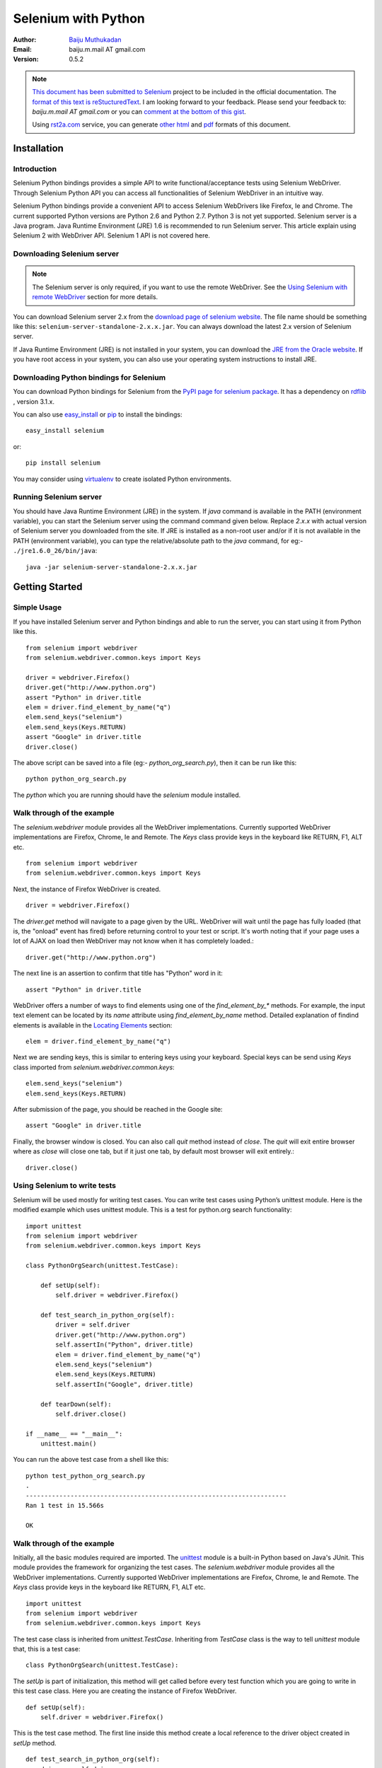 ********************
Selenium with Python
********************

:Author: `Baiju Muthukadan <http://baijum.blogspot.com/>`_
:Email: baiju.m.mail AT gmail.com
:Version: 0.5.2

.. note::

  `This document has been submitted to Selenium
  <http://code.google.com/p/selenium/issues/detail?id=1930>`_ project
  to be included in the official documentation.  The `format of this
  text is reStucturedText
  <https://raw.github.com/gist/1047207/selenium_with_python.rst>`_.  I
  am looking forward to your feedback.  Please send your feedback to:
  `baiju.m.mail AT gmail.com` or you can `comment at the bottom of
  this gist <https://gist.github.com/1047207#comments>`_.

  Using `rst2a.com <http://rst2a.com>`_ service, you can generate
  `other <http://api.rst2a.com/1.0/rst2/html?uri=https://raw.github.com/gist/1047207/selenium_with_python.rst&style=lsr>`_ `html
  <http://api.rst2a.com/1.0/rst2/html?uri=https://raw.github.com/gist/1047207/selenium_with_python.rst&style=zope>`_
  and `pdf
  <http://api.rst2a.com/1.0/rst2/pdf?uri=https://raw.github.com/gist/1047207/selenium_with_python.rst&style=zope&use-latex-toc=yes>`_
  formats of this document.


Installation
------------

Introduction
~~~~~~~~~~~~

Selenium Python bindings provides a simple API to write
functional/acceptance tests using Selenium WebDriver.  Through
Selenium Python API you can access all functionalities of Selenium
WebDriver in an intuitive way.

Selenium Python bindings provide a convenient API to access Selenium
WebDrivers like Firefox, Ie and Chrome.  The current supported Python
versions are Python 2.6 and Python 2.7.  Python 3 is not yet
supported.  Selenium server is a Java program.  Java Runtime
Environment (JRE) 1.6 is recommended to run Selenium server.  This
article explain using Selenium 2 with WebDriver API.  Selenium 1 API
is not covered here.


Downloading Selenium server
~~~~~~~~~~~~~~~~~~~~~~~~~~~

.. note::

  The Selenium server is only required, if you want to use the remote
  WebDriver.  See the `Using Selenium with remote WebDriver`_ section
  for more details.

You can download Selenium server 2.x from the `download page of
selenium website <http://seleniumhq.org/download/>`_.  The file name
should be something like this:
``selenium-server-standalone-2.x.x.jar``.  You can always download the
latest 2.x version of Selenium server.

If Java Runtime Environment (JRE) is not installed in your system, you
can download the `JRE from the Oracle website
<http://www.oracle.com/technetwork/java/javase/downloads/index.html>`_.
If you have root access in your system, you can also use your
operating system instructions to install JRE.


Downloading Python bindings for Selenium
~~~~~~~~~~~~~~~~~~~~~~~~~~~~~~~~~~~~~~~~

You can download Python bindings for Selenium from the `PyPI page for
selenium package <http://pypi.python.org/pypi/selenium>`_.  It has a
dependency on `rdflib <http://pypi.python.org/pypi/rdflib>`_ , version
3.1.x.

You can also use `easy_install
<http://python-distribute.org/distribute_setup.py>`_ or `pip
<http://pypi.python.org/pypi/pip>`_ to install the bindings::

  easy_install selenium

or::

  pip install selenium

You may consider using `virtualenv
<http://pypi.python.org/pypi/virtualenv>`_ to create isolated Python
environments.


Running Selenium server
~~~~~~~~~~~~~~~~~~~~~~~

You should have Java Runtime Environment (JRE) in the system.  If
`java` command is available in the PATH (environment variable), you
can start the Selenium server using the command command given below.
Replace `2.x.x` with actual version of Selenium server you downloaded
from the site.  If JRE is installed as a non-root user and/or if it is
not available in the PATH (environment variable), you can type the
relative/absolute path to the `java` command, for eg:-
``./jre1.6.0_26/bin/java``::

  java -jar selenium-server-standalone-2.x.x.jar


Getting Started
---------------

Simple Usage
~~~~~~~~~~~~

If you have installed Selenium server and Python bindings and able to
run the server, you can start using it from Python like this.

::

  from selenium import webdriver
  from selenium.webdriver.common.keys import Keys

  driver = webdriver.Firefox()
  driver.get("http://www.python.org")
  assert "Python" in driver.title
  elem = driver.find_element_by_name("q")
  elem.send_keys("selenium")
  elem.send_keys(Keys.RETURN)
  assert "Google" in driver.title
  driver.close()

The above script can be saved into a file (eg:-
`python_org_search.py`), then it can be run like this::

  python python_org_search.py

The `python` which you are running should have the `selenium` module
installed.

Walk through of the example
~~~~~~~~~~~~~~~~~~~~~~~~~~~

The `selenium.webdriver` module provides all the WebDriver
implementations.  Currently supported WebDriver implementations are
Firefox, Chrome, Ie and Remote.  The `Keys` class provide keys in the
keyboard like RETURN, F1, ALT etc.

::

  from selenium import webdriver
  from selenium.webdriver.common.keys import Keys

Next, the instance of Firefox WebDriver is created.

::

  driver = webdriver.Firefox()

The `driver.get` method will navigate to a page given by the URL.
WebDriver will wait until the page has fully loaded (that is, the
"onload" event has fired) before returning control to your test or
script.  It's worth noting that if your page uses a lot of AJAX on
load then WebDriver may not know when it has completely loaded.::

  driver.get("http://www.python.org")

The next line is an assertion to confirm that title has "Python" word
in it::

  assert "Python" in driver.title

WebDriver offers a number of ways to find elements using one of the
`find_element_by_*` methods.  For example, the input text element can
be located by its `name` attribute using `find_element_by_name`
method.  Detailed explanation of findind elements is available in the
`Locating Elements`_ section::

  elem = driver.find_element_by_name("q")

Next we are sending keys, this is similar to entering keys using your
keyboard.  Special keys can be send using `Keys` class imported from
`selenium.webdriver.common.keys`::

  elem.send_keys("selenium")
  elem.send_keys(Keys.RETURN)

After submission of the page, you should be reached in the Google
site::

  assert "Google" in driver.title

Finally, the browser window is closed.  You can also call `quit`
method instead of `close`.  The `quit` will exit entire browser where
as `close` will close one tab, but if it just one tab, by default most
browser will exit entirely.::

  driver.close()


Using Selenium to write tests
~~~~~~~~~~~~~~~~~~~~~~~~~~~~~

Selenium will be used mostly for writing test cases.  You can write
test cases using Python’s unittest module.  Here is the modified
example which uses unittest module.  This is a test for python.org
search functionality::

  import unittest
  from selenium import webdriver
  from selenium.webdriver.common.keys import Keys

  class PythonOrgSearch(unittest.TestCase):

      def setUp(self):
          self.driver = webdriver.Firefox()

      def test_search_in_python_org(self):
          driver = self.driver
          driver.get("http://www.python.org")
          self.assertIn("Python", driver.title)
          elem = driver.find_element_by_name("q")
          elem.send_keys("selenium")
          elem.send_keys(Keys.RETURN)
          self.assertIn("Google", driver.title)

      def tearDown(self):
          self.driver.close()

  if __name__ == "__main__":
      unittest.main()


You can run the above test case from a shell like this::

  python test_python_org_search.py
  .
  ----------------------------------------------------------------------
  Ran 1 test in 15.566s

  OK


Walk through of the example
~~~~~~~~~~~~~~~~~~~~~~~~~~~

Initially, all the basic modules required are imported.  The `unittest
<http://docs.python.org/library/unittest.html>`_ module is a built-in
Python based on Java's JUnit.  This module provides the framework for
organizing the test cases.  The `selenium.webdriver` module provides
all the WebDriver implementations.  Currently supported WebDriver
implementations are Firefox, Chrome, Ie and Remote.  The `Keys` class
provide keys in the keyboard like RETURN, F1, ALT etc.

::

  import unittest
  from selenium import webdriver
  from selenium.webdriver.common.keys import Keys

The test case class is inherited from `unittest.TestCase`.
Inheriting from `TestCase` class is the way to tell `unittest` module
that, this is a test case::

  class PythonOrgSearch(unittest.TestCase):


The `setUp` is part of initialization, this method will get called
before every test function which you are going to write in this test
case class.  Here you are creating the instance of Firefox WebDriver.

::

      def setUp(self):
          self.driver = webdriver.Firefox()

This is the test case method.  The first line inside this method
create a local reference to the driver object created in `setUp`
method.

::

      def test_search_in_python_org(self):
          driver = self.driver

The `driver.get` method will navigate to a page given by the URL.
WebDriver will wait until the page has fully loaded (that is, the
"onload" event has fired) before returning control to your test or
script.  It's worth noting that if your page uses a lot of AJAX on
load then WebDriver may not know when it has completely loaded.::

          driver.get("http://www.python.org")

The next line is an assertion to confirm that title has "Python" word
in it::

          self.assertIn("Python", driver.title)

.. note::

  The `assertIn` API is only available in Python 2.7 unittest module.

WebDriver offers a number of ways to find elements using one of the
`find_element_by_*` methods.  For example, the input text element can
be located by its `name` attribute using `find_element_by_name`
method.  Detailed explanation of findind elements is available in the
`Locating Elements`_ section::

          elem = driver.find_element_by_name("q")

Next we are sending keys, this is similar to entering keys using your
keyboard.  Special keys can be send using `Keys` class imported from
`selenium.webdriver.common.keys`::

          elem.send_keys("selenium")
          elem.send_keys(Keys.RETURN)

After submission of the page, you should be reached in the Google
site.  You can confirm it by asserting "Google" in the title::

          self.assertIn("Google", driver.title)

The `tearDown` method will get called after every test method.  This
is a place to do all cleanup actions.  In the current method, the
browser window is closed.  You can also call `quit` method instead of
`close`.  The `quit` will exit all entire browser where as `close`
will close one tab, but if it just one tab, by default most browser
will exit entirely.::

      def tearDown(self):
          self.driver.close()

Final lines are some boiler plate code to run the test suite::

  if __name__ == "__main__":
      unittest.main()


Using Selenium with remote WebDriver
~~~~~~~~~~~~~~~~~~~~~~~~~~~~~~~~~~~~

To use the remote WebDriver, you should have Selenium server running.
While running the Selenium server, you could see a message looks like
this::

  15:43:07.541 INFO - RemoteWebDriver instances should connect to: http://127.0.0.1:4444/wd/hub

The above line says that, you can use this URL for connecting to
remote WebDriver.  Here are some examples::

  from selenium.webdriver.common.desired_capabilities import DesiredCapabilities

  driver = webdriver.Remote(
     command_executor='http://127.0.0.1:4444/wd/hub',
     desired_capabilities=DesiredCapabilities.CHROME)

  driver = webdriver.Remote(
     command_executor='http://127.0.0.1:4444/wd/hub',
     desired_capabilities=DesiredCapabilities.OPERA)

  driver = webdriver.Remote(
     command_executor='http://127.0.0.1:4444/wd/hub',
     desired_capabilities=DesiredCapabilities.HTMLUNITWITHJS)

The desired capabilities is a dictionary, so instead of using the
default dictionaries, you can specifies the values explicitly::

  driver = webdriver.Remote(
     command_executor='http://127.0.0.1:4444/wd/hub',
     desired_capabilities={'browserName': 'htmlunit',
                           'version': '2',
                          'javascriptEnabled': True})


Navigating
----------

.. warning::

    This section is a copy-paste from Java docs, so it requires some
    modification.

The first thing you'll want to do with WebDriver is navigate to a
page.  The normal way to do this is by calling "get":

::

  driver.get("http://www.google.com");

WebDriver will wait until the page has fully loaded (that is, the
"onload" event has fired) before returning control to your test or
script.  It's worth noting that if your page uses a lot of AJAX on
load then WebDriver may not know when it has completely loaded.  If
you need to ensure such pages are fully loaded then you can use
"waits".

.. TODO: link to a section on explicit waits in WebDriver


Interacting with the page
~~~~~~~~~~~~~~~~~~~~~~~~~

Just being able to go to places isn't terribly useful.  What we'd
really like to do is to interact with the pages, or, more
specifically, the HTML elements within a page.  First of all, we need
to find one.  WebDriver offers a number of ways to find elements.  For
example, given an element defined as::

  <input type="text" name="passwd" id="passwd-id" />

you could find it using any of::

  element = driver.find_element_by_id("passwd-id")
  element = driver.find_element_by_name("passwd")
  element = driver.find_element_by_xpath("//input[@id='passwd-id']")

You can also look for a link by its text, but be careful! The text
must be an exact match! You should also be careful when using `XPATH
in WebDriver`.  If there's more than one element that matches the
query, then only the first will be returned.  If nothing can be found,
a ``NoSuchElementException`` will be raised.

.. TODO: Is this following paragraph correct ?

WebDriver has an "Object-based" API; we represent all types of
elements using the same interface.  This means that although you may
see a lot of possible methods you could invoke when you hit your IDE's
auto-complete key combination, not all of them will make sense or be
valid.  Don't worry! WebDriver will attempt to do the Right Thing, and
if you call a method that makes no sense ("setSelected()" on a "meta"
tag, for example) an exception will be raised.

So, you've got an element.  What can you do with it? First of all, you
may want to enter some text into a text field::

  element.send_keys("some text");

You can simulate pressing the arrow keys by using the "Keys" class::

  element.send_keys(" and some", Keys.ARROW_DOWN);

It is possible to call `send_keys` on any element, which makes it
possible to test keyboard shortcuts such as those used on GMail.  A
side-effect of this is that typing something into a text field won't
automatically clear it.  Instead, what you type will be appended to
what's already there.  You can easily clear the contents of a text
field or textarea with `clear` method::

  element.clear();


Filling in forms
~~~~~~~~~~~~~~~~

We've already seen how to enter text into a textarea or text field,
but what about the other elements? You can "toggle" the state of
checkboxes, and you can use "setSelected" to set something like an
`OPTION` tag selected.  Dealing with `SELECT` tags isn't too bad::

    select = driver.find_element_by_xpath("//select"))
    all_options = select.find_elements_by_tag_name("option"))
    for option in all_options:
        print "Value is: %s" % option.getValue() #<- FIXME: API
        option.setSelected() #<- FIXME: API

This will find the first "SELECT" element on the page, and cycle
through each of it's OPTIONs in turn, printing out their values, and
selecting each in turn.  As you can see, this isn't the most efficient
way of dealing with SELECT elements . WebDriver's support classes
include one called "Select", which provides useful methods for
interacting with these.

::

    select = driver.find_element_by_xpath("//select").select()  #<- FIXME: API
    select.deselectAll() #<- FIXME: API
    select.selectByVisibleText("Edam") #<- FIXME: API

This will deselect all OPTIONs from the first SELECT on the page, and
then select the OPTION with the displayed text of "Edam".

Once you've finished filling out the form, you probably want to submit
it. One way to do this would be to find the "submit" button and click
it::

  # Assume the button has the ID "submit" :)
  driver.find_element_by_id("submit").click()

Alternatively, WebDriver has the convenience method "submit" on every
element.  If you call this on an element within a form, WebDriver will
walk up the DOM until it finds the enclosing form and then calls
submit on that.  If the element isn't in a form, then the
``NoSuchElementException`` will be raised::

  element.submit();


Drag and drop
~~~~~~~~~~~~~

You can use drag and drop, either moving an element by a certain
amount, or on to another element::

  element = driver.find_element_by_name("source")
  target = driver.find_element_by_name("target")

  from selenium.webdriver import ActionChains
  action_chains = ActionChains(driver)
  action_chains.drag_and_drop(element, target);


Moving between windows and frames
~~~~~~~~~~~~~~~~~~~~~~~~~~~~~~~~~

It's rare for a modern web application not to have any frames or to be
constrained to a single window.  WebDriver supports moving between
named windows using the "switch_to_window" method::

  driver.switch_to_window("windowName")

All calls to ``driver`` will now be interpreted as being directed to
the particular window.  But how do you know the window's name? Take a
look at the javascript or link that opened it::

  <a href="somewhere.html" target="windowName">Click here to open a new window</a>

Alternatively, you can pass a "window handle" to the
"switch_to_window()" method.  Knowing this, it's possible to iterate
over every open window like so::

  for handle in driver.window_handles:
      driver.switch_to_window(handle);

You can also swing from frame to frame (or into iframes)::

  driver.switch_to_frame("frameName")

It's possible to access subframes by separating the path with a dot,
and you can specify the frame by its index too.  That is::

  driver.switch_to_frame("frameName.0.child")

would go to the frame named "child" of the first subframe of the frame
called "frameName".  **All frames are evaluated as if from *top*.**


Popup dialogs
~~~~~~~~~~~~~

Selenium WebDriver has built-in support for handling popup dialog
boxes.  After you've triggerd and action that would open a popup, you
can access the alert with the following::

  alert = driver.switch_to_alert()

This will return the currently open alert object.  With this object
you can now accept, dismiss, read its contents or even type into a
prompt.  This interface works equally well on alerts, confirms,
prompts.  Refer to the API documentation for more information.


Navigation: history and location
~~~~~~~~~~~~~~~~~~~~~~~~~~~~~~~~

Earlier, we covered navigating to a page using the "get" command (
``driver.get("http://www.example.com")``) As you've seen, WebDriver
has a number of smaller, task-focused interfaces, and navigation is a
useful task.  To navigate to a page, you can use `get` method::

  driver.get("http://www.example.com");

To move backwards and forwards in your browser's history::

  driver.forward()
  driver.back()

Please be aware that this functionality depends entirely on the
underlying driver.  It's just possible that something unexpected may
happen when you call these methods if you're used to the behaviour of
one browser over another.


Cookies
~~~~~~~

Before we leave these next steps, you may be interested in
understanding how to use cookies.  First of all, you need to be on the
domain that the cookie will be valid for:

::

  # Go to the correct domain
  driver.get("http://www.example.com")

  # Now set the cookie. This one's valid for the entire domain
  cookie = {"key": "value"})
  driver.add_cookie(cookie)

  # And now output all the available cookies for the current URL
  all_cookies = driver.get_cookies()
  for cookie_name, cookie_value in all_cookies.items():
      print "%s -> %s", cookie_name, cookie_value


Next, next steps!
~~~~~~~~~~~~~~~~~

This has been a high level walkthrough of WebDriver and some of its
key capabilities.  You may want to look at the `Test Design
Considerations` chapter to get some ideas about how you can reduce the
pain of maintaining your tests and how to make your code more modular.


Locating Elements
-----------------

There are vaious strategies to locate elements in a page.  You can use
the most appropriate one for your case.  Selenium provides the following
methods to locate elements in a page:

- `find_element_by_id`
- `find_element_by_name`
- `find_element_by_xpath`
- `find_element_by_link_text`
- `find_element_by_partial_link_text`
- `find_element_by_tag_name`
- `find_element_by_class_name`
- `find_element_by_css_selector`


Locating by Id
~~~~~~~~~~~~~~

Use this when you know `id` attribute of an element.  With this
strategy, the first element with the `id` attribute value matching the
location will be returned.  If no element has a matching `id`
attribute, a ``NoSuchElementException`` will be raised.

For instance, conside this page source::

  <html>
   <body>
    <form id="loginForm">
     <input name="username" type="text" />
     <input name="password" type="password" />
     <input name="continue" type="submit" value="Login" />
    </form>
   </body>
  <html>

The form element can be located like this::

  login_form = driver.find_element_by_id('loginForm')


Locating by Name
~~~~~~~~~~~~~~~~

Use this when you know `name` attribute of an element.  With this
strategy, the first element with the `name` attribute value matching
the location will be returned.  If no element has a matching `name`
attribute, a ``NoSuchElementException`` will be raised.

For instance, conside this page source::

   <html>
    <body>
     <form id="loginForm">
      <input name="username" type="text" />
      <input name="password" type="password" />
      <input name="continue" type="submit" value="Login" />
      <input name="continue" type="button" value="Clear" />
     </form>
   </body>
   <html>

The username & password elements can be located like this::

  username = driver.find_element_by_name('username')
  password = driver.find_element_by_name('password')

This will give the "Login" button as it occur before the "Clear"
button::

  continue = driver.find_element_by_name('continue')


Locating by XPath
~~~~~~~~~~~~~~~~~

XPath is the language used for locating nodes in an XML document.  As
HTML can be an implementation of XML (XHTML), Selenium users can
leverage this powerful language to target elements in their web
applications.  XPath extends beyond (as well as supporting) the simple
methods of locating by id or name attributes, and opens up all sorts
of new possibilities such as locating the third checkbox on the page.

One of the main reasons for using XPath is when you don't have a
suitable id or name attribute for the element you wish to locate.  You
can use XPath to either locate the element in absolute terms (not
advised), or relative to an element that does have an id or name
attribute.  XPath locators can also be used to specify elements via
attributes other than id and name.

Absolute XPaths contain the location of all elements from the root
(html) and as a result are likely to fail with only the slightest
adjustment to the application.  By finding a nearby element with an id
or name attribute (ideally a parent element) you can locate your
target element based on the relationship.  This is much less likely to
change and can make your tests more robust.

For instance, conside this page source::

   <html>
    <body>
     <form id="loginForm">
      <input name="username" type="text" />
      <input name="password" type="password" />
      <input name="continue" type="submit" value="Login" />
      <input name="continue" type="button" value="Clear" />
     </form>
   </body>
   <html>

The form elements can be located like this::

  login_form = driver.find_element_by_xpath("/html/body/form[1]")
  login_form = driver.find_element_by_xpath("//form[1]")
  login_form = driver.find_element_by_xpath("//form[@id='loginForm']")


1. Absolute path (would break if the HTML was changed only slightly)

2. First form element in the HTML

3. The form element with attribute named `id` and the value `loginForm`

The username element can be located like this::

  username = driver.find_element_by_xpath("//form[input/@name='username']")
  username = driver.find_element_by_xpath("//form[@id='loginForm']/input[1]")
  username = driver.find_element_by_xpath("//input[@name='username']")

1. First form element with an input child element with attribute named
   `name` and the value `username`

2. First input child element of the form element with attribute named
   `id` and the value `loginForm`

3. First input element with attribute named 'name' and the value
   `username`

The "Clear" button element can be located like this::

  clear_button = driver.find_element_by_xpath("//input[@name='continue'][@type='button']")
  clear_button = driver.find_element_by_xpath("//form[@id='loginForm']/input[4]")


1. Input with attribute named `name` and the value `continue` and
   attribute named `type` and the value `button`

2. Fourth input child element of the form element with attribute named
   `id` and value `loginForm`

These examples cover some basics, but in order to learn more, the
following references are recommended:

* `W3Schools XPath Tutorial <http://www.w3schools.com/Xpath/>`_
* `W3C XPath Recommendation <http://www.w3.org/TR/xpath>`_
* `XPath Tutorial
  <http://www.zvon.org/comp/r/tut-XPath_1.html>`_
  - with interactive examples.

There are also a couple of very useful Add-ons that can assist in
discovering the XPath of an element:

* `XPath Checker
  <https://addons.mozilla.org/en-US/firefox/addon/1095?id=1095>`_ -
  suggests XPath and can be used to test XPath results.
* `Firebug <https://addons.mozilla.org/en-US/firefox/addon/1843>`_ -
  XPath suggestions are just one of the many powerful features of this
  very useful add-on.
* `XPath Helper
  <https://chrome.google.com/webstore/detail/hgimnogjllphhhkhlmebbmlgjoejdpjl>`_ -
  for Google Chrome


Locating Hyperlinks by Link Text
~~~~~~~~~~~~~~~~~~~~~~~~~~~~~~~~

Use this when you know link text used within an anchor tag.  With this
strategy, the first element with the link text value matching the
location will be returned.  If no element has a matching link text
attribute, a ``NoSuchElementException`` will be raised.

For instance, conside this page source::

  <html>
   <body>
    <p>Are you sure you want to do this?</p>
    <a href="continue.html">Continue</a>
    <a href="cancel.html">Cancel</a>
  </body>
  <html>

The continue.html link can be located like this::

  continue_link = driver.find_element_by_link_text('Continue')
  continue_link = driver.find_element_by_partial_link_text('Conti')


Test Design Considerations
--------------------------


API
---

This chapter cover all the interfaces of Selenium WebDriver.

Some attributes are callable (or methods) and others are non-callable
(properties).  All the callable attributes are ending with round
brackets.

Here is an example for property:

  - current_url

    URL of the current loaded page.

    Usage::

      driver.current_url

Here is an example for a method:

  - close()

    Closes the current window.

    Usage::

      driver.close()


Exceptions
~~~~~~~~~~

**module:** selenium.common.exceptions


- class WebDriverException(msg=None, screen=None, stacktrace=None)

  base: Exception


- class ErrorInResponseException(response, msg)

  base: WebDriverException

  An error has occurred on the server side.

  This may happen when communicating with the firefox extension or the
  remote driver server.


- class InvalidSwitchToTargetException(msg=None, screen=None, stacktrace=None)

  base: WebDriverException

  The frame or window target to be switched doesn't exist.


- class NoSuchFrameException(msg=None, screen=None, stacktrace=None)

  base: InvalidSwitchToTargetException

  The frame target to be switched doesn't exist.

- class NoSuchWindowException(msg=None, screen=None, stacktrace=None)

  base: InvalidSwitchToTargetException

  The window target to be switched doesn't exist.

- class NoSuchElementException(msg=None, screen=None, stacktrace=None)

  base: WebDriverException

  The find_element_by_* methods can't find the element.


- class NoSuchAttributeException(msg=None, screen=None, stacktrace=None)

  base: WebDriverException

- class StaleElementReferenceException(msg=None, screen=None, stacktrace=None)

  base: WebDriverException

  Indicates that a reference to an element is now "stale" --- the
  element no longer appears on the DOM of the page.

- class InvalidElementStateException(msg=None, screen=None, stacktrace=None)

  base: WebDriverException

- class ElementNotVisibleException(msg=None, screen=None, stacktrace=None)

  base: InvalidElementStateException

  Thrown to indicate that although an element is present on the DOM,
  it is not visible, and so is not able to be interacted with.

- class ElementNotSelectableException(msg=None, screen=None, stacktrace=None)

  base: InvalidElementStateException

- class InvalidCookieDomainException(msg=None, screen=None, stacktrace=None)

  base: WebDriverException

  Thrown when attempting to add a cookie under a different domain
  than the current URL.

- class UnableToSetCookieException(msg=None, screen=None, stacktrace=None)

  base: WebDriverException

  Thrown when a driver fails to set a cookie.

- class RemoteDriverServerException(msg=None, screen=None, stacktrace=None)

  base: WebDriverException

- class TimeoutException(msg=None, screen=None, stacktrace=None)

  Thrown when a command does not complete in enough time.

Action Chains
~~~~~~~~~~~~~

**module:** selenium.webdriver.common.action_chains

- class ActionChains(driver)

  *driver:* The WebDriver instance which performs user actions.

  Generate user actions.  All actions are stored in the ActionChains
  object.  Call perform() to fire stored actions.

  - perform()

    Performs all stored actions.

  - click(on_element=None)

    Clicks an element.

    *on_element:* The element to click.  If None, clicks on current
    mouse position.

  - click_and_hold(on_element)

    Holds down the left mouse button on an element.

    *on_element:* The element to mouse down.  If None, clicks on
    current mouse position.

  - context_click(on_element)

    Performs a context-click (right click) on an element.

    *on_element:* The element to context-click.  If None, clicks on
    current mouse position.

  - double_click(on_element)

    Double-clicks an element.

    *on_element:* The element to double-click.  If None, clicks on
    current mouse position.

  - drag_and_drop(source, target)

    Holds down the left mouse button on the source element, then moves
    to the target element and releases the mouse button.

    *source:* The element to mouse down.

    *target:* The element to mouse up.

  - key_down(key, element=None)

    Sends a key press only, without releasing it.  Should only be used
    with modifier keys (Control, Alt and Shift).

    *key:* The modifier key to send. Values are defined in Keys class.

    *element:* The element to send keys.  If None, sends a key to
    current focused element.


  - key_up(key, element=None)

    Releases a modifier key.

    *key:* The modifier key to send. Values are defined in Keys class.

    *element:* The element to send keys.  If None, sends a key to
    current focused element.

  - move_by_offset(xoffset, yoffset)

    Moving the mouse to an offset from current mouse position.

    *xoffset:* X offset to move to.
    *yoffset:* Y offset to move to.

  - move_to_element(to_element)

    Moving the mouse to the middle of an element.

    *to_element:* The element to move to.

  - move_to_element_with_offset(to_element, xoffset, yoffset)

    Move the mouse by an offset of the specificed element.
    Offsets are relative to the top-left corner of the element.

    *to_element:* The element to move to.
    *xoffset:* X offset to move to.
    *yoffset:* Y offset to move to.

  - release(on_element)

    Releasing a held mouse button.

    *on_element:* The element to mouse up.

  - end_keys(`*keys_to_send`)

    Sends keys to current focused element.

    *keys_to_send:* The keys to send.

  - end_keys_to_element(self, element, `*keys_to_send`):

    Sends keys to an element.

    *element:* The element to send keys.
    *keys_to_send:* The keys to send.


Alerts
~~~~~~

**module:** selenium.webdriver.common.alert

- class Alert(driver)

  - text()

    Gets the text of the Alert

  - dismiss()

    Dismisses the alert available

  - accept()

    Accepts the alert available

  - send_keys(keysToSend)

    Send Keys to the Alert

    *keysToSend:* Any character.


Special Keys
~~~~~~~~~~~~

**module:** selenium.webdriver.common.keys

- class Keys()

  - NULL         = u'\ue000'
  - CANCEL       = u'\ue001' #  ^break
  - HELP         = u'\ue002'
  - BACK_SPACE   = u'\ue003'
  - TAB          = u'\ue004'
  - CLEAR        = u'\ue005'
  - RETURN       = u'\ue006'
  - ENTER        = u'\ue007'
  - SHIFT        = u'\ue008'
  - LEFT_SHIFT   = u'\ue008' #  alias
  - CONTROL      = u'\ue009'
  - LEFT_CONTROL = u'\ue009' #  alias
  - ALT          = u'\ue00a'
  - LEFT_ALT     = u'\ue00a' #  alias
  - PAUSE        = u'\ue00b'
  - ESCAPE       = u'\ue00c'
  - SPACE        = u'\ue00d'
  - PAGE_UP      = u'\ue00e'
  - PAGE_DOWN    = u'\ue00f'
  - END          = u'\ue010'
  - HOME         = u'\ue011'
  - LEFT         = u'\ue012'
  - ARROW_LEFT   = u'\ue012' # alias
  - UP           = u'\ue013'
  - ARROW_UP     = u'\ue013' # alias
  - RIGHT        = u'\ue014'
  - ARROW_RIGHT  = u'\ue014' #  alias
  - DOWN         = u'\ue015'
  - ARROW_DOWN   = u'\ue015' #  alias
  - INSERT       = u'\ue016'
  - DELETE       = u'\ue017'
  - SEMICOLON    = u'\ue018'
  - EQUALS       = u'\ue019'

  - NUMPAD0      = u'\ue01a' #  numbe pad  keys
  - NUMPAD1      = u'\ue01b'
  - NUMPAD2      = u'\ue01c'
  - NUMPAD3      = u'\ue01d'
  - NUMPAD4      = u'\ue01e'
  - NUMPAD5      = u'\ue01f'
  - NUMPAD6      = u'\ue020'
  - NUMPAD7      = u'\ue021'
  - NUMPAD8      = u'\ue022'
  - NUMPAD9      = u'\ue023'
  - MULTIPLY     = u'\ue024'
  - ADD          = u'\ue025'
  - SEPARATOR    = u'\ue026'
  - SUBTRACT     = u'\ue027'
  - DECIMAL      = u'\ue028'
  - DIVIDE       = u'\ue029'

  - F1           = u'\ue031' #  function  keys
  - F2           = u'\ue032'
  - F3           = u'\ue033'
  - F4           = u'\ue034'
  - F5           = u'\ue035'
  - F6           = u'\ue036'
  - F7           = u'\ue037'
  - F8           = u'\ue038'
  - F9           = u'\ue039'
  - F10          = u'\ue03a'
  - F11          = u'\ue03b'
  - F12          = u'\ue03c'

  - META         = u'\ue03d'
  - COMMAND      = u'\ue03d'


Firefox WebDriver
~~~~~~~~~~~~~~~~~

**module:** selenium.webdriver.firefox.webdriver

- class WebDriver(firefox_profile=None, firefox_binary=None, timeout=30)

  base: selenium.webdriver.remote.webdriver.WebDriver

  - save_screenshot(filename)

    Gets the screenshot of the current window. Returns False if there
    is any IOError, else returns True. Use full paths in your
    filename.


Chrome WebDriver
~~~~~~~~~~~~~~~~

**module:** selenium.webdriver.chrome.webdriver

Controls the ChromeDriver and allows you to drive the browser.  You
will need to download the ChromeDriver executable from:
http://code.google.com/p/selenium/downloads/list

- class WebDriver(executable_path="chromedriver", port=0)

  base: selenium.webdriver.remote.webdriver.WebDriver

  *executable_path:* path to the executable. If the default is used it
  assumes the executable is in the $PATH

  *port:* port you would like the service to run, if left as 0, a free
  port will be found

  - save_screenshot(filename)

    Gets the screenshot of the current window. Returns False if there
    is any IOError, else returns True. Use full paths in your
    filename.


Remote WebDriver
~~~~~~~~~~~~~~~~

**module:** selenium.webdriver.remote.webdriver

Controls a browser by sending commands to a remote server.  This
server is expected to be running the WebDriver wire protocol as
defined here: http://code.google.com/p/selenium/wiki/JsonWireProtocol

- class WebDriver(command_executor='http://127.0.0.1:4444/wd/hub',
        desired_capabilities=None, browser_profile=None)



  Create a new driver that will issue commands using the wire protocol.


  *command_executor:* Either a command.CommandExecutor object or a
  string that specifies the URL of a remote server to send commands
  to.

  *desired_capabilities:* Dictionary holding predefined values for
  starting a browser

  *browser_profile:* A
  selenium.webdriver.firefox.firefox_profile.FirefoxProfile object.
  Only used if Firefox is requested.

  Other Attributes:

  *error_handler:* errorhandler.ErrorHandler object used to verify
  that the server did not return an error.

  *session_id:* The session ID to send with every command.

  *capabilities:* A dictionary of capabilities of the underlying
  browser for this instance's session (This is set by passing
  `desired_capabilities` argument)


  - name

    Returns the name of the underlying browser for this instance.


  - start_client():

    Called before starting a new session. This method may be
    overridden to define custom startup behavior.


  - stop_client()

    Called after executing a quit command. This method may be
    overridden to define custom shutdown behavior.


  - start_session(desired_capabilities, browser_profile=None)

    Creates a new session with the desired capabilities.

    *desired_capabilities:* A dictionry with following keys:

      - *browser_name:* The name of the browser to request.

      - *version:* Which browser version to request.

      - *platform:* Which platform to request the browser on.

      - *javascript_enabled:* Whether the new session should support JavaScript.

      - *browser_profile:* A
        selenium.webdriver.firefox.firefox_profile.FirefoxProfile
        object.  Only used if Firefox is requested.


  - create_web_element(element_id)

    Creates a web element with the specified element_id.

  - execute(driver_command, params=None)

    Sends a command to be executed by a command.CommandExecutor.

    *driver_command:* The name of the command to execute as a string.

    *params:* A dictionary of named parameters to send with the command.

    **Returns:** The command's JSON response loaded into a dictionary
    object.

  - get(url)

    Loads a web page in the current browser session.

  - title

    Returns the title of the current page.

  - find_element_by_id(`id_`)

    Finds an element by id.

    *id\_:* The id of the element to be found.

    Usage::

      driver.find_element_by_id('foo')


  - find_elements_by_id(`id_`)

    Finds multiple elements by id.

    *id\_:* The id of the elements to be found.

    Usage::

      driver.find_element_by_id('foo')


  - find_element_by_xpath(xpath)

    Finds an element by xpath.

    *xpath:* The xpath locator of the element to find.

    Usage::

      driver.find_element_by_xpath('//div/td[1]')


  - find_elements_by_xpath(xpath)

    Finds multiple elements by xpath.

    *xpath:* The xpath locator of the elements to be found.

    Usage::

      driver.find_elements_by_xpath("//div[contains(@class, 'foo')]")


  - find_element_by_link_text(link_text)

    Finds an element by link text.

    *link_text:* The text of the element to be found.

    Usage::

      driver.find_element_by_link_text('Sign In')


  - find_elements_by_link_text(text)

    Finds elements by link text.

    *link_text:* The text of the elements to be found.

    Usage::

      driver.find_elements_by_link_text('Sign In')


  - find_element_by_partial_link_text(link_text)

    Finds an element by a partial match of its link text.

    *link_text:* The text of the element to partially match on.

    Usage::

      driver.find_element_by_partial_link_text('Sign')


  - find_elements_by_partial_link_text(link_text)

    Finds elements by a partial match of their link text.

    *link_text:* The text of the element to partial match on.

    Usage::

      driver.find_element_by_partial_link_text('Sign')


  - find_element_by_name(name)

    Finds an element by name.

    *name:* The name of the element to find.

    Usage::

      driver.find_element_by_name('foo')


  - find_elements_by_name(name)

    Finds elements by name.

    *name:* The name of the elements to find.

    Usage::

      driver.find_elements_by_name('foo')


  - find_element_by_tag_name(name)

    Finds an element by tag name.

    *name:* The tag name of the element to find.

    Usage::

      driver.find_element_by_tag_name('foo')


  - find_elements_by_tag_name(name)

    Finds elements by tag name.

    *name:* The tag name the use when finding elements.

    Usage::

      driver.find_elements_by_tag_name('foo')


  - find_element_by_class_name(name)

    Finds an element by class name.

    *name:* The class name of the element to find.

    Usage::

      driver.find_element_by_class_name('foo')


  - find_elements_by_class_name(name)

    Finds elements by class name.

    *name:* The class name of the elements to find.

    Usage::

      driver.find_elements_by_class_name('foo')


  - find_element_by_css_selector(css_selector)

    Finds an element by css selector.

    *css_selector:* The css selector to use when finding elements.

    Usage::

      driver.find_element_by_css_selector('#foo')


  - find_elements_by_css_selector(css_selector)

    Finds elements by css selector.

    *css_selector:* The css selector to use when finding elements.

    Usage::

      driver.find_element_by_css_selector('#foo')

  - execute_script(script, \*args)

    Synchronously Executes JavaScript in the current window/frame.

    *script:* The JavaScript to execute.

    *\*args:* Any applicable arguments for your JavaScript.

    Usage::

      driver.execute_script('document.title')

  - execute_async_script(script, \*args)

    Asynchronously Executes JavaScript in the current window/frame.

    *script:* The JavaScript to execute.

    *\*args:* Any applicable arguments for your JavaScript.

    Usage::

      driver.execute_async_script('document.title')

  - current_url

    URL of the current loaded page.

    Usage::

      driver.current_url

  - page_source

    Source code (HTML,CSS,JS etc.) of the current loaded page.

    Usage::

      driver.page_source

  - close()

    Closes the current window.

    Usage::

      driver.close()

  - quit()

    Quits the driver and closes every associated window.

    Usage::

      driver.quit()

  - current_window_handle

    Usage::

      driver.current_window_handle

  - window_handles

    Returns the handles of all windows within the current session.

    Usage::

      driver.window_handles

  - switch_to_active_element()

    Returns the element with focus, or BODY if nothing has focus.

    Usage::

      driver.switch_to_active_element()

  - switch_to_window(window_name)

    Switches focus to the specified window.

    *window_name:* The name of the window to switch to.

    Usage::

      driver.switch_to_window('main')

  - switch_to_frame(index_or_name)

    Switches focus to the specified frame, by index or name.

    *index_or_name:* The name of the window to switch to, or an
    integer representing the index to switch to.

    Usage::

      driver.switch_to_frame('frame_name')
      driver.switch_to_frame(1)

  - switch_to_default_content()

    Switch focus to the default frame.

    Usage::

      driver.switch_to_default_content()

  - switch_to_alert()

    Switches focus to an alert on the page.

    Usage::

      driver.switch_to_alert()


  - back()

    Goes one step backward in the browser history.

    Usage::

      driver.back()


  - forward()

    Goes one step forward in the browser history.

    Usage::

      driver.forward()


  - refresh()

    Refreshes the current page.

    Usage::

      driver.refresh()


  - get_cookies()

    Returns a set of dictionaries, corresponding to cookies visible in
    the current session.

    Usage::

      driver.get_cookies()

  - get_cookie(name)

    Get a single cookie by name. Returns the cookie if found, None if not.

    *name:* namd of the cookie

    Usage::

      driver.get_cookie('my_cookie')

  - delete_cookie(name)

    Delete a particular cookie.

    *name:* namd of the cookie

    Usage::

      driver.delete_cookie('my_cookie')

  - delete_all_cookies()

    Delete all cookies in the scope of the session.

    Usage::

      driver.delete_all_cookies()

  - add_cookie(cookie_dict)

    Adds a cookie to your current session.

    *cookie_dict:* A dictionary object, with the desired cookie name
    as the key, and the value being the desired contents.

    Usage::

      driver.add_cookie({'foo': 'bar',})

  - implicitly_wait(time_to_wait)

    Sets a sticky timeout to implicitly wait for an element to be
    found, or a command to complete. This method only needs to be
    called one time per session.

    *time_to_wait:* Amount of time to wait

    Usage::

      driver.implicitly_wait(30)


  - set_script_timeout(time_to_wait)

    Set the amount of time that the script should wait before throwing
    an error.

    *time_to_wait:* The amount of time to wait

    Usage::

      driver.set_script_timeout(30)

  - desired_capabilities

    returns the drivers current desired capabilities being used

  - get_screenshot_as_file(filename)

    Gets the screenshot of the current window. Returns False if there
    is any IOError, else returns True. Use full paths in your
    filename.

    *filename:* The full path you wish to save your screenshot to.

    Usage::

      driver.get_screenshot_as_file('/Screenshots/foo.png')

  - get_screenshot_as_base64()

    Gets the screenshot of the current window as a base64 encoded
    string which is useful in embedded images in HTML.

    Usage::

      driver.get_screenshot_as_base64()



Appendix: Frequently asked questions
------------------------------------


How to use ChromeDriver ?
~~~~~~~~~~~~~~~~~~~~~~~~~

Download the latest `chromdriver from download page
<http://code.google.com/p/chromium/downloads/list>`_.  Unzip the
file::

  unzip chromedriver_linux32_x.x.x.x.zip

You should see a ``chromedriver`` executable.  Now you can instance of
Chrome WebDriver like this::

  driver = webdriver.Chrome(executable_path="/path/to/chromedriver")

The rest of the example should work as given in other other
documentation.

Does Selenium 2 supports XPath 2.0 ?
~~~~~~~~~~~~~~~~~~~~~~~~~~~~~~~~~~~~

Ref: http://seleniumhq.org/docs/03_webdriver.html#how-xpath-works-in-webdriver

Selenium delegate XPath queries down to the browser's own XPath
engine, so Selenium support XPath supports whatever the browser
supports.  In browsers which don't have native XPath engines (IE
6,7,8), Selenium support XPath 1.0 only.


How to scroll down to the bottom of a page ?
~~~~~~~~~~~~~~~~~~~~~~~~~~~~~~~~~~~~~~~~~~~~

Ref: http://blog.varunin.com/2011/08/scrolling-on-pages-using-selenium.html

You can use the `execute_script` method to execute javascript on the
loaded page.  So, you can call the JavaScript API to scroll to the
bottom or any other position of a page.

Here is an example to scroll to the bottom of a page::

  driver.execute_script("window.scrollTo(0, document.body.scrollHeight);")

The `window <http://www.w3schools.com/jsref/obj_window.asp>`_ object
in DOM has a `scrollTo
<http://www.w3schools.com/jsref/met_win_scrollto.asp>`_ method to
scroll to any position of an opened window.  The `scrollHeight
<http://www.w3schools.com/jsref/dom_obj_all.asp>`_ is a common
property for all elements.  The `document.body.scrollHeight` will give
the height of the entire body of the page.


References
----------

- Blog post explaining how to use headless X for running Selenium
  tests:
  http://coreygoldberg.blogspot.com/2011/06/python-headless-selenium-webdriver.html

- Jenkins plugin for headless Selenium tests:
  https://wiki.jenkins-ci.org/display/JENKINS/Xvnc+Plugin
